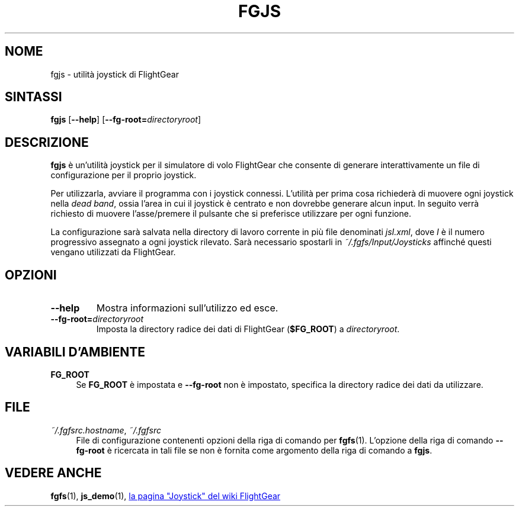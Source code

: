 .\" Copyright (C) 2002 Cameron Moore
.\" Copyright (C) 2017 Alessandro Menti
.\"
.\" This program is free software; you can redistribute it and/or
.\" modify it under the terms of the GNU General Public License
.\" as published by the Free Software Foundation; either version 2
.\" of the License, or (at your option) any later version.
.\"
.\" This program is distributed in the hope that it will be useful,
.\" but WITHOUT ANY WARRANTY; without even the implied warranty of
.\" MERCHANTABILITY or FITNESS FOR A PARTICULAR PURPOSE.  See the
.\" GNU General Public License for more details.
.\"
.\" You should have received a copy of the GNU General Public License
.\" along with this program; if not, write to the Free Software
.\" Foundation, Inc., 51 Franklin Street, Fifth Floor, Boston, MA  02110-1301, USA.
.\" Or try here: http://www.fsf.org/copyleft/gpl.html
.\"
.TH FGJS 1 2017-06-24 FlightGear "Pagine man di FlightGear"
.SH NOME
fgjs \- utilità joystick di FlightGear
.SH SINTASSI
\fBfgjs\fR [\fB\-\-help\fR] [\fB\-\-fg\-root=\fIdirectoryroot\fR]
.SH DESCRIZIONE
.B fgjs
è un'utilità joystick per il simulatore di volo FlightGear che consente di
generare interattivamente un file di configurazione per il proprio joystick.

Per utilizzarla, avviare il programma con i joystick connessi. L'utilità per
prima cosa richiederà di muovere ogni joystick nella \fIdead band\fR, ossia
l'area in cui il joystick è centrato e non dovrebbe generare alcun input. In
seguito verrà richiesto di muovere l'asse/premere il pulsante che si preferisce
utilizzare per ogni funzione.

La configurazione sarà salvata nella directory di lavoro corrente in più
file denominati \fIjsI.xml\fR, dove \fII\fR è il numero progressivo assegnato a
ogni joystick rilevato. Sarà necessario spostarli in
.I ~/.fgfs/Input/Joysticks
affinché questi vengano utilizzati da FlightGear.
.SH OPZIONI
.TP
\fB\-\-help\fR
Mostra informazioni sull'utilizzo ed esce.
.TP
\fB\-\-fg\-root=\fIdirectoryroot\fR
Imposta la directory radice dei dati di FlightGear (\fB$FG_ROOT\fR) a
\fIdirectoryroot\fR.
.SH "VARIABILI D'AMBIENTE"
.IP "\fBFG_ROOT\fR" 4
Se
.B FG_ROOT
è impostata e
.B \-\-fg\-root
non è impostato, specifica la directory radice dei dati da utilizzare.
.SH FILE
.IP "\fI~/.fgfsrc.hostname\fR, \fI~/.fgfsrc\fR" 4
File di configurazione contenenti opzioni della riga di comando per
.BR fgfs (1).
L'opzione della riga di comando
.B \-\-fg\-root
è ricercata in tali file se non è fornita come argomento della riga di comando
a \fBfgjs\fR.
.SH "VEDERE ANCHE"
.BR fgfs (1),
.BR js_demo (1),
.UR http://\:wiki.flightgear.org/\:Joystick
la pagina "Joystick" del wiki FlightGear
.UE
